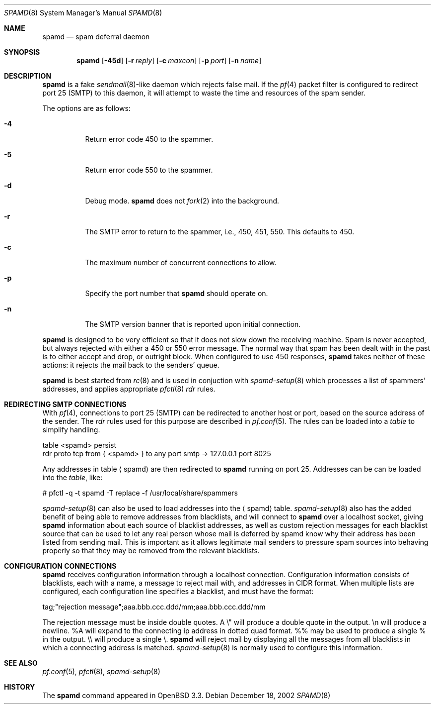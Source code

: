 .\"	$OpenBSD: spamd.8,v 1.21 2003/03/06 04:07:37 david Exp $
.\"
.\" Copyright (c) 2002 Theo de Raadt.  All rights reserved.
.\"
.\" Redistribution and use in source and binary forms, with or without
.\" modification, are permitted provided that the following conditions
.\" are met:
.\" 1. Redistributions of source code must retain the above copyright
.\"    notice, this list of conditions and the following disclaimer.
.\" 2. Redistributions in binary form must reproduce the above copyright
.\"    notice, this list of conditions and the following disclaimer in the
.\"    documentation and/or other materials provided with the distribution.
.\"
.\" THIS SOFTWARE IS PROVIDED BY THE AUTHOR ``AS IS'' AND ANY EXPRESS OR
.\" IMPLIED WARRANTIES, INCLUDING, BUT NOT LIMITED TO, THE IMPLIED WARRANTIES
.\" OF MERCHANTABILITY AND FITNESS FOR A PARTICULAR PURPOSE ARE DISCLAIMED.
.\" IN NO EVENT SHALL THE AUTHOR BE LIABLE FOR ANY DIRECT, INDIRECT,
.\" INCIDENTAL, SPECIAL, EXEMPLARY, OR CONSEQUENTIAL DAMAGES (INCLUDING, BUT
.\" NOT LIMITED TO, PROCUREMENT OF SUBSTITUTE GOODS OR SERVICES; LOSS OF USE,
.\" DATA, OR PROFITS; OR BUSINESS INTERRUPTION) HOWEVER CAUSED AND ON ANY
.\" THEORY OF LIABILITY, WHETHER IN CONTRACT, STRICT LIABILITY, OR TORT
.\" (INCLUDING NEGLIGENCE OR OTHERWISE) ARISING IN ANY WAY OUT OF THE USE OF
.\" THIS SOFTWARE, EVEN IF ADVISED OF THE POSSIBILITY OF SUCH DAMAGE.
.\"
.Dd December 18, 2002
.Dt SPAMD 8
.Os
.Sh NAME
.Nm spamd
.Nd spam deferral daemon
.Sh SYNOPSIS
.Nm spamd
.Op Fl 45d
.Op Fl r Ar reply
.Op Fl c Ar maxcon
.Op Fl p Ar port
.Op Fl n Ar name
.Sh DESCRIPTION
.Nm
is a fake
.Xr sendmail 8 Ns -like
daemon which rejects false mail.
If the
.Xr pf 4
packet filter is configured to redirect port 25 (SMTP) to this daemon,
it will attempt to waste the time and resources of the spam sender.
.Pp
The options are as follows:
.Bl -tag -width Ds
.Pp
.It Fl 4
Return error code 450 to the spammer.
.It Fl 5
Return error code 550 to the spammer.
.It Fl d
Debug mode.
.Nm
does not
.Xr fork 2
into the background.
.It Fl r
The SMTP error to return to the spammer, i.e., 450, 451, 550.
This defaults to 450.
.It Fl c
The maximum number of concurrent connections to allow.
.It Fl p
Specify the port number that
.Nm
should operate on.
.It Fl n
The SMTP version banner that is reported upon initial connection.
.El
.Pp
.Nm
is designed to be very efficient so that it does not slow down the
receiving machine.
Spam is never accepted, but always rejected with either a 450 or 550
error message.
The normal way that spam has been dealt with in the past is to either
accept and drop, or outright block.
When configured to use 450 responses,
.Nm
takes neither of these actions: it rejects the mail back to the senders'
queue.
.Pp
.Nm
is best started from
.Xr rc 8
and is used in conjuction with
.Xr spamd-setup 8
which processes a list of spammers' addresses, and applies appropriate
.Xr pfctl 8
.Em rdr
rules.
.Pp
.Sh REDIRECTING SMTP CONNECTIONS
With
.Xr pf 4 ,
connections to port 25 (SMTP) can be redirected to another host or port,
based on the source address of the sender.
The
.Em rdr
rules used for this purpose are described in
.Xr pf.conf 5 .
The rules can be loaded into a
.Em table
to simplify handling.
.Bd -literal
    table <spamd> persist
    rdr proto tcp from { <spamd> } to any port smtp -> 127.0.0.1 port 8025
.Ed
.Pp
Any addresses in table
.Aq spamd
are then redirected to
.Nm
running on port 25.
Addresses can be can be loaded into the
.Em table ,
like:
.Bd -literal
    # pfctl -q -t spamd -T replace -f /usr/local/share/spammers
.Ed
.Pp
.Xr spamd-setup 8
can also be used to load addresses into the
.Aq spamd
table.
.Xr spamd-setup 8
also has the added benefit of being able to remove addresses from
blacklists, and will connect to
.Nm
over a localhost socket, giving
.Nm
information about each source of blacklist addresses, as well as custom
rejection messages for each blacklist source
that can be used to let any real person whose mail
is deferred by spamd know why their address has been listed
from sending mail.
This is important as it allows legitimate mail
senders to pressure spam sources into behaving properly so that they
may be removed from the relevant blacklists.
.Pp
.Sh CONFIGURATION CONNECTIONS
.Nm
receives configuration information through a localhost connection.
Configuration information consists of blacklists, each with a name,
a message to reject mail with, and addresses in CIDR format.
When multiple lists are configured, each configuration line specifies
a blacklist, and must have the format:
.Bd -literal
      tag;"rejection message";aaa.bbb.ccc.ddd/mm;aaa.bbb.ccc.ddd/mm
.Ed

The rejection message must be inside double quotes.
A \e" will produce a double quote in the output.
\en will produce a newline.
%A will expand to the connecting ip address in dotted quad format.
%% may be used to produce a single % in the output.
\e\e will produce a single \e.
.Nm
will reject mail by displaying all the messages from all blacklists in which
a connecting address is matched.
.Xr spamd-setup 8
is normally used to configure this information.
.Pp
.Sh SEE ALSO
.Xr pf.conf 5 ,
.Xr pfctl 8 ,
.Xr spamd-setup 8
.Sh HISTORY
The
.Nm
command
appeared in
.Tn OpenBSD 3.3.
